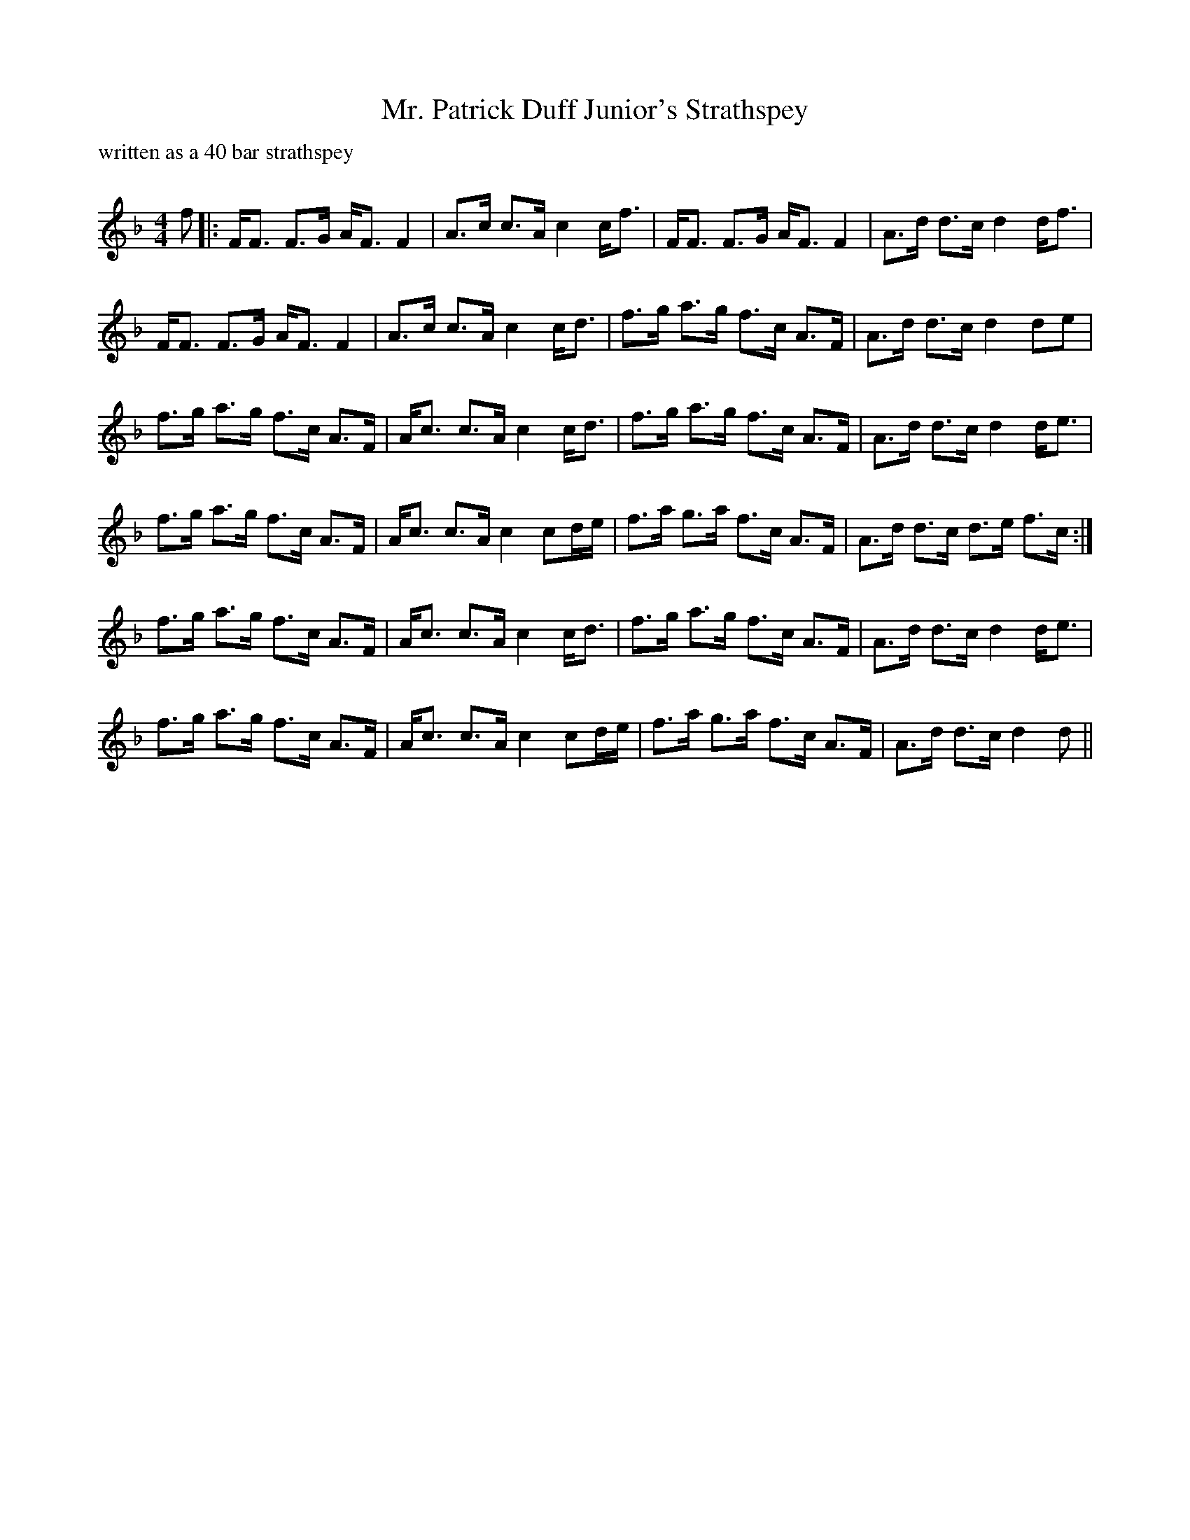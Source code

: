 X:1
T: Mr. Patrick Duff Junior's Strathspey
C:
P: written as a 40 bar strathspey
R:Strathspey
Q: 128
K:Dm
M:4/4
L:1/16
f2|:FF3 F3G AF3 F4|A3c c3A c4 cf3|FF3 F3G AF3 F4|A3d d3c d4 df3|
FF3 F3G AF3 F4|A3c c3A c4 cd3|f3g a3g f3c A3F|A3d d3c d4 d2e2|
f3g a3g f3c A3F|Ac3 c3A c4 cd3|f3g a3g f3c A3F|A3d d3c d4 de3|
f3g a3g f3c A3F|Ac3 c3A c4 c2de|f3a g3a f3c A3F|A3d d3c d3e f3c:|
f3g a3g f3c A3F|Ac3 c3A c4 cd3|f3g a3g f3c A3F|A3d d3c d4 de3|
f3g a3g f3c A3F|Ac3 c3A c4 c2de|f3a g3a f3c A3F|A3d d3c d4 d2||
